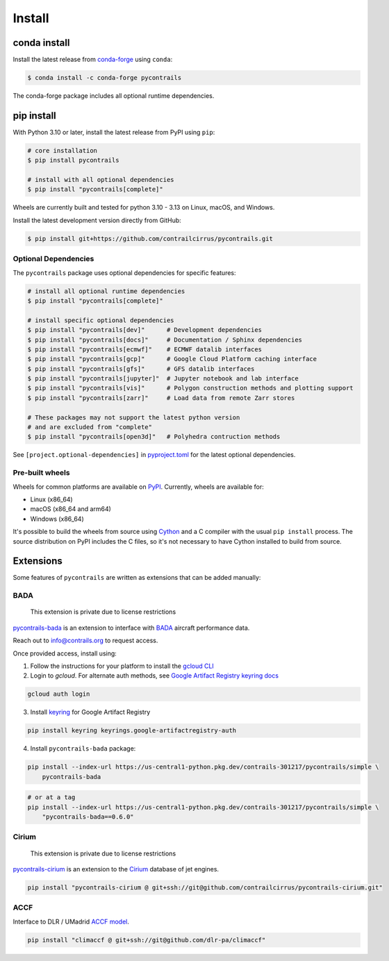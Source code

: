 
Install
=======

conda install
-------------

Install the latest release from `conda-forge <https://conda-forge.org>`__ using ``conda``:

.. code-block:: bash

    $ conda install -c conda-forge pycontrails


The conda-forge package includes all optional runtime dependencies.

pip install
-----------

With Python 3.10 or later, install the latest release from PyPI using ``pip``:

.. code-block:: bash

    # core installation
    $ pip install pycontrails

    # install with all optional dependencies
    $ pip install "pycontrails[complete]"

Wheels are currently built and tested for python 3.10 - 3.13 on Linux, macOS, and Windows.

Install the latest development version directly from GitHub:

.. code-block:: bash

    $ pip install git+https://github.com/contrailcirrus/pycontrails.git


Optional Dependencies
~~~~~~~~~~~~~~~~~~~~~

The ``pycontrails`` package uses optional dependencies for specific features:

.. code-block:: bash

    # install all optional runtime dependencies
    $ pip install "pycontrails[complete]"

    # install specific optional dependencies
    $ pip install "pycontrails[dev]"      # Development dependencies
    $ pip install "pycontrails[docs]"     # Documentation / Sphinx dependencies
    $ pip install "pycontrails[ecmwf]"    # ECMWF datalib interfaces
    $ pip install "pycontrails[gcp]"      # Google Cloud Platform caching interface
    $ pip install "pycontrails[gfs]"      # GFS datalib interfaces
    $ pip install "pycontrails[jupyter]"  # Jupyter notebook and lab interface
    $ pip install "pycontrails[vis]"      # Polygon construction methods and plotting support
    $ pip install "pycontrails[zarr]"     # Load data from remote Zarr stores

    # These packages may not support the latest python version
    # and are excluded from "complete"
    $ pip install "pycontrails[open3d]"   # Polyhedra contruction methods

See ``[project.optional-dependencies]`` in `pyproject.toml <https://github.com/contrailcirrus/pycontrails/blob/main/pyproject.toml>`__
for the latest optional dependencies.


Pre-built wheels
~~~~~~~~~~~~~~~~

Wheels for common platforms are available on `PyPI <https://pypi.org/project/pycontrails/>`__. Currently, wheels are available for:

- Linux (x86_64)
- macOS (x86_64 and arm64)
- Windows (x86_64)

It's possible to build the wheels from source using `Cython <https://cython.org/>`__ and a C compiler with the usual ``pip install`` process. The source distribution on PyPI includes the C files, so it's not necessary to have Cython installed to build from source.


Extensions
----------

Some features of ``pycontrails`` are written as extensions that can be added manually:

.. _bada-install:

BADA
~~~~

    This extension is private due to license restrictions

`pycontrails-bada <https://github.com/contrailcirrus/pycontrails-bada>`__ is an extension to
interface with `BADA <https://www.eurocontrol.int/model/bada>`__ aircraft performance data.

Reach out to `info@contrails.org <mailto:info@contrails.org>`__ to request access.

Once provided access, install using:

1. Follow the instructions for your platform to install the `gcloud CLI <https://cloud.google.com/sdk/docs/install>`__
2. Login to `gcloud`. For alternate auth methods, see `Google Artifact Registry keyring docs <https://cloud.google.com/artifact-registry/docs/python/authentication#keyring>`__

.. code-block:: bash

    gcloud auth login

3. Install `keyring <https://pypi.org/project/keyring/>`__ for Google Artifact Registry

.. code-block:: bash

    pip install keyring keyrings.google-artifactregistry-auth

4. Install ``pycontrails-bada`` package:

.. code-block:: bash

    pip install --index-url https://us-central1-python.pkg.dev/contrails-301217/pycontrails/simple \
        pycontrails-bada

.. code-block:: bash

    # or at a tag
    pip install --index-url https://us-central1-python.pkg.dev/contrails-301217/pycontrails/simple \
        "pycontrails-bada==0.6.0"


Cirium
~~~~~~

    This extension is private due to license restrictions

`pycontrails-cirium <https://github.com/contrailcirrus/pycontrails-cirium>`__ is an extension
to the `Cirium <https://www.cirium.com/>`__ database of jet engines.

.. code-block:: bash

    pip install "pycontrails-cirium @ git+ssh://git@github.com/contrailcirrus/pycontrails-cirium.git"

.. _accf-install:

ACCF
~~~~

Interface to DLR / UMadrid `ACCF model <https://gmd.copernicus.org/preprints/gmd-2022-203/>`__.

.. code-block:: bash

    pip install "climaccf @ git+ssh://git@github.com/dlr-pa/climaccf"
